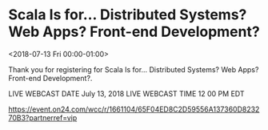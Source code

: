 
* Scala Is for... Distributed Systems? Web Apps? Front-end Development?
  :PROPERTIES:
  :ID:       130587094120180625T201300Z
  :LOCATION:  Webcast
  :END:
  <2018-07-13 Fri 00:00-01:00>

  Thank you for registering for Scala Is for... Distributed Systems?
  Web Apps? Front-end Development?.

  LIVE WEBCAST DATE   July 13, 2018 
  LIVE WEBCAST TIME   12 00 PM EDT

  https://event.on24.com/wcc/r/1661104/65F04ED8C2D59556A137360D823270B3?partnerref=vip

